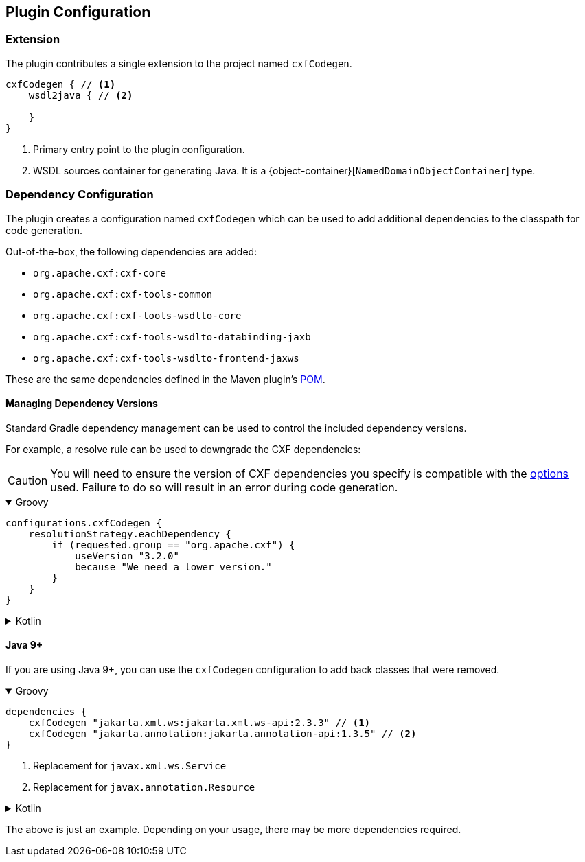 [[plugin-configuration]]
== Plugin Configuration

[[plugin-extension]]
=== Extension

The plugin contributes a single extension to the project named `cxfCodegen`.

[source,kotlin]
----
cxfCodegen { // <1>
    wsdl2java { // <2>

    }
}
----

<1> Primary entry point to the plugin configuration.
<2> WSDL sources container for generating Java. It is a {object-container}[`NamedDomainObjectContainer`] type.

[[dependency-configuration]]
=== Dependency Configuration

The plugin creates a configuration named `cxfCodegen` which can be used to add additional dependencies to the classpath
for code generation.

Out-of-the-box, the following dependencies are added:

* `org.apache.cxf:cxf-core`
* `org.apache.cxf:cxf-tools-common`
* `org.apache.cxf:cxf-tools-wsdlto-core`
* `org.apache.cxf:cxf-tools-wsdlto-databinding-jaxb`
* `org.apache.cxf:cxf-tools-wsdlto-frontend-jaxws`

These are the same dependencies defined in the Maven plugin's https://github.com/apache/cxf/blob/master/maven-plugins/codegen-plugin/pom.xml[POM].

[[dependency-version-constraints]]
==== Managing Dependency Versions

Standard Gradle dependency management can be used to control the included dependency versions.

For example, a resolve rule can be used to downgrade the CXF dependencies:

CAUTION: You will need to ensure the version of CXF dependencies you specify is compatible with the
<<options-usage, options>> used. Failure to do so will result in an error during code generation.

++++
<details open>
<summary>Groovy</summary>
++++

[source,groovy]
----
configurations.cxfCodegen {
    resolutionStrategy.eachDependency {
        if (requested.group == "org.apache.cxf") {
            useVersion "3.2.0"
            because "We need a lower version."
        }
    }
}
----

++++
</details>
++++

++++
<details>
<summary>Kotlin</summary>
++++

[source,kotlin]
----
configurations.cxfCodegen {
    resolutionStrategy.eachDependency {
        if (requested.group == "org.apache.cxf") {
            useVersion("3.2.0")
            because("We need a lower version.")
        }
    }
}
----

++++
</details>
++++

[java-9]
==== Java 9+

If you are using Java 9+, you can use the `cxfCodegen` configuration to add back classes that were removed.

++++
<details open>
<summary>Groovy</summary>
++++

[source,groovy]
----
dependencies {
    cxfCodegen "jakarta.xml.ws:jakarta.xml.ws-api:2.3.3" // <1>
    cxfCodegen "jakarta.annotation:jakarta.annotation-api:1.3.5" // <2>
}
----

<1> Replacement for `javax.xml.ws.Service`
<2> Replacement for `javax.annotation.Resource`

++++
</details>
++++

++++
<details>
<summary>Kotlin</summary>
++++

[source,kotlin]
----
dependencies {
    cxfCodegen("jakarta.xml.ws:jakarta.xml.ws-api:2.3.3") // <1>
    cxfCodegen("jakarta.annotation:jakarta.annotation-api:1.3.5") // <2>
}
----

<1> Replacement for `javax.xml.ws.Service`
<2> Replacement for `javax.annotation.Resource`

++++
</details>
++++

The above is just an example. Depending on your usage, there may be more dependencies required.

